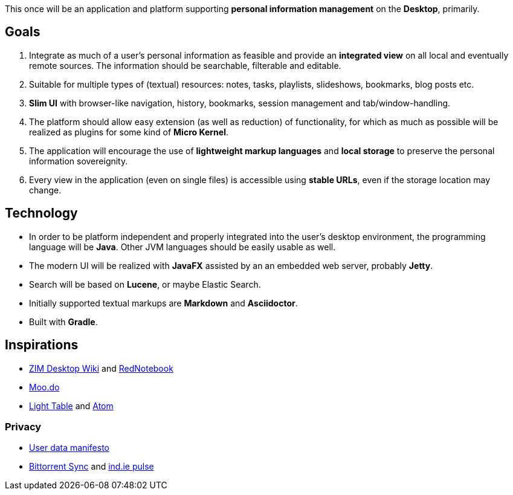 This once will be an application and platform supporting *personal information management* on the *Desktop*, primarily.

== Goals

. Integrate as much of a user's personal information as feasible and provide an *integrated view* on all local and eventually remote sources.
The information should be searchable, filterable and editable.
. Suitable for multiple types of (textual) resources: notes, tasks, playlists, slideshows, bookmarks, blog posts etc.
. *Slim UI* with browser-like navigation, history, bookmarks, session management and tab/window-handling.
. The platform should allow easy extension (as well as reduction) of functionality, for which as much as possible will be realized as plugins for some kind of *Micro Kernel*.
. The application will encourage the use of *lightweight markup languages* and *local storage* to preserve the personal information sovereignity.
. Every view in the application (even on single files) is accessible using *stable URLs*, even if the storage location may change.

== Technology

* In order to be platform independent and properly integrated into the user's desktop environment, the programming language will be *Java*. Other JVM languages should be easily usable as well.
* The modern UI will be realized with *JavaFX* assisted by an an embedded web server, probably *Jetty*.
* Search will be based on *Lucene*, or maybe Elastic Search.
* Initially supported textual markups are *Markdown* and *Asciidoctor*.
* Built with *Gradle*.

== Inspirations

* http://zim-wiki.org/[ZIM Desktop Wiki] and http://rednotebook.sourceforge.net/[RedNotebook]
* http://www.moo.do/[Moo.do] 
* http://www.lighttable.com/[Light Table] and https://atom.io/[Atom]

=== Privacy
* https://userdatamanifesto.org/[User data manifesto]
* http://www.bittorrent.com/intl/de/sync[Bittorrent Sync] and https://ind.ie/pulse/[ind.ie pulse]
